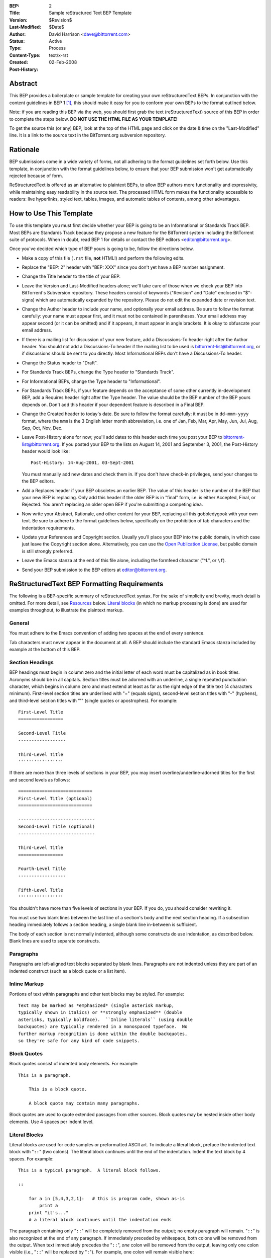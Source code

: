 :BEP: 2
:Title: Sample reStructured Text BEP Template
:Version: $Revision$
:Last-Modified: $Date$
:Author:  David Harrison <dave@bittorrent.com>
:Status:  Active
:Type:    Process
:Content-Type: text/x-rst
:Created: 02-Feb-2008
:Post-History: 


Abstract
========

This BEP provides a boilerplate or sample template for creating your
own reStructuredText BEPs.  In conjunction with the content guidelines
in BEP 1 [#BEP-1]_, this should make it easy for you to conform your own
BEPs to the format outlined below.

Note: if you are reading this BEP via the web, you should first grab
the text (reStructuredText) source of this BEP in order to complete
the steps below.  **DO NOT USE THE HTML FILE AS YOUR TEMPLATE!**

To get the source this (or any) BEP, look at the top of the HTML page
and click on the date & time on the "Last-Modified" line.  It is a
link to the source text in the BitTorrent.org subversion repository.


Rationale
=========

BEP submissions come in a wide variety of forms, not all adhering
to the format guidelines set forth below.  Use this template, in
conjunction with the format guidelines below, to ensure that your
BEP submission won't get automatically rejected because of form.

ReStructuredText is offered as an alternative to plaintext BEPs, to
allow BEP authors more functionality and expressivity, while
maintaining easy readability in the source text.  The processed HTML
form makes the functionality accessible to readers: live hyperlinks,
styled text, tables, images, and automatic tables of contents, among
other advantages.  


How to Use This Template
========================

To use this template you must first decide whether your BEP is going
to be an Informational or Standards Track BEP.  Most BEPs are
Standards Track because they propose a new feature for the BitTorrent
system including the BitTorrent suite of protocols.  When in doubt,
read BEP 1 for details or contact the BEP editors
<editor@bittorrent.org>.

Once you've decided which type of BEP yours is going to be, follow the
directions below.

- Make a copy of this file (``.rst`` file, **not** HTML!)  and perform
  the following edits.

- Replace the "BEP: 2" header with "BEP: XXX" since you don't yet have
  a BEP number assignment.

- Change the Title header to the title of your BEP.

- Leave the Version and Last-Modified headers alone; we'll take care
  of those when we check your BEP into BitTorrent's Subversion repository.
  These headers consist of keywords ("Revision" and "Date" enclosed in
  "$"-signs) which are automatically expanded by the repository.
  Please do not edit the expanded date or revision text.

- Change the Author header to include your name, and optionally your
  email address.  Be sure to follow the format carefully: your name
  must appear first, and it must not be contained in parentheses.
  Your email address may appear second (or it can be omitted) and if
  it appears, it must appear in angle brackets.  It is okay to
  obfuscate your email address.

- If there is a mailing list for discussion of your new feature, add a
  Discussions-To header right after the Author header.  You should not
  add a Discussions-To header if the mailing list to be used is
  bittorrent-list@bittorrent.org, or if discussions should be sent to
  you directly.  Most Informational BEPs don't have a Discussions-To
  header.

- Change the Status header to "Draft".

- For Standards Track BEPs, change the Type header to "Standards
  Track".

- For Informational BEPs, change the Type header to "Informational".

- For Standards Track BEPs, if your feature depends on the acceptance
  of some other currently in-development BEP, add a Requires header
  right after the Type header.  The value should be the BEP number of
  the BEP yours depends on.  Don't add this header if your dependent
  feature is described in a Final BEP.

- Change the Created header to today's date.  Be sure to follow the
  format carefully: it must be in ``dd-mmm-yyyy`` format, where the
  ``mmm`` is the 3 English letter month abbreviation, i.e. one of Jan,
  Feb, Mar, Apr, May, Jun, Jul, Aug, Sep, Oct, Nov, Dec.

- Leave Post-History alone for now; you'll add dates to this header
  each time you post your BEP to bittorrent-list@bittorrent.org.  If
  you posted your BEP to the lists on August 14, 2001 and September 3,
  2001, the Post-History header would look like::

      Post-History: 14-Aug-2001, 03-Sept-2001

  You must manually add new dates and check them in.  If you don't
  have check-in privileges, send your changes to the BEP editors.

- Add a Replaces header if your BEP obsoletes an earlier BEP.  The
  value of this header is the number of the BEP that your new BEP is
  replacing.  Only add this header if the older BEP is in "final"
  form, i.e. is either Accepted, Final, or Rejected.  You aren't
  replacing an older open BEP if you're submitting a competing idea.

- Now write your Abstract, Rationale, and other content for your BEP,
  replacing all this gobbledygook with your own text. Be sure to
  adhere to the format guidelines below, specifically on the
  prohibition of tab characters and the indentation requirements.

- Update your References and Copyright section.  Usually you'll place
  your BEP into the public domain, in which case just leave the
  Copyright section alone.  Alternatively, you can use the `Open
  Publication License`__, but public domain is still strongly
  preferred.

  __ http://www.opencontent.org/openpub/

- Leave the Emacs stanza at the end of this file alone, including the
  formfeed character ("^L", or ``\f``).

- Send your BEP submission to the BEP editors at editor@bittorrent.org.


ReStructuredText BEP Formatting Requirements
============================================

The following is a BEP-specific summary of reStructuredText syntax.
For the sake of simplicity and brevity, much detail is omitted.  For
more detail, see `Resources`_ below.  `Literal blocks`_ (in which no
markup processing is done) are used for examples throughout, to
illustrate the plaintext markup.


General
-------

You must adhere to the Emacs convention of adding two spaces at the
end of every sentence. 

Tab characters must never appear in the document at all.  A BEP should
include the standard Emacs stanza included by example at the bottom of
this BEP.


Section Headings
----------------

BEP headings must begin in column zero and the initial letter of each
word must be capitalized as in book titles.  Acronyms should be in all
capitals.  Section titles must be adorned with an underline, a single
repeated punctuation character, which begins in column zero and must
extend at least as far as the right edge of the title text (4
characters minimum).  First-level section titles are underlined with
"=" (equals signs), second-level section titles with "-" (hyphens),
and third-level section titles with "'" (single quotes or
apostrophes).  For example::

    First-Level Title
    =================

    Second-Level Title
    ------------------

    Third-Level Title
    '''''''''''''''''

If there are more than three levels of sections in your BEP, you may
insert overline/underline-adorned titles for the first and second
levels as follows::

    ============================
    First-Level Title (optional)
    ============================

    -----------------------------
    Second-Level Title (optional)
    -----------------------------

    Third-Level Title
    =================

    Fourth-Level Title
    ------------------

    Fifth-Level Title
    '''''''''''''''''

You shouldn't have more than five levels of sections in your BEP.  If
you do, you should consider rewriting it.

You must use two blank lines between the last line of a section's body
and the next section heading.  If a subsection heading immediately
follows a section heading, a single blank line in-between is
sufficient.

The body of each section is not normally indented, although some
constructs do use indentation, as described below.  Blank lines are
used to separate constructs.


Paragraphs
----------

Paragraphs are left-aligned text blocks separated by blank lines.
Paragraphs are not indented unless they are part of an indented
construct (such as a block quote or a list item).


Inline Markup
-------------

Portions of text within paragraphs and other text blocks may be
styled.  For example::

    Text may be marked as *emphasized* (single asterisk markup,
    typically shown in italics) or **strongly emphasized** (double
    asterisks, typically boldface).  ``Inline literals`` (using double
    backquotes) are typically rendered in a monospaced typeface.  No
    further markup recognition is done within the double backquotes,
    so they're safe for any kind of code snippets.


Block Quotes
------------

Block quotes consist of indented body elements.  For example::

    This is a paragraph.

        This is a block quote.

        A block quote may contain many paragraphs.

Block quotes are used to quote extended passages from other sources.
Block quotes may be nested inside other body elements.  Use 4 spaces
per indent level.


Literal Blocks
--------------

..  
    In the text below, double backquotes are used to denote inline
    literals.  "``::``" is written so that the colons will appear in a
    monospaced font; the backquotes (``) are markup, not part of the
    text.  See "Inline Markup" above.

    By the way, this is a comment, described in "Comments" below.

Literal blocks are used for code samples or preformatted ASCII art. To
indicate a literal block, preface the indented text block with
"``::``" (two colons).  The literal block continues until the end of
the indentation.  Indent the text block by 4 spaces.  For example::

    This is a typical paragraph.  A literal block follows.

    ::

        for a in [5,4,3,2,1]:   # this is program code, shown as-is
            print a
        print "it's..."
        # a literal block continues until the indentation ends

The paragraph containing only "``::``" will be completely removed from
the output; no empty paragraph will remain.  "``::``" is also
recognized at the end of any paragraph.  If immediately preceded by
whitespace, both colons will be removed from the output.  When text
immediately precedes the "``::``", *one* colon will be removed from
the output, leaving only one colon visible (i.e., "``::``" will be
replaced by "``:``").  For example, one colon will remain visible
here::

    Paragraph::

        Literal block


Lists
-----

Bullet list items begin with one of "-", "*", or "+" (hyphen,
asterisk, or plus sign), followed by whitespace and the list item
body.  List item bodies must be left-aligned and indented relative to
the bullet; the text immediately after the bullet determines the
indentation.  For example::

    This paragraph is followed by a list.

    * This is the first bullet list item.  The blank line above the
      first list item is required; blank lines between list items
      (such as below this paragraph) are optional.

    * This is the first paragraph in the second item in the list.

      This is the second paragraph in the second item in the list.
      The blank line above this paragraph is required.  The left edge
      of this paragraph lines up with the paragraph above, both
      indented relative to the bullet.

      - This is a sublist.  The bullet lines up with the left edge of
        the text blocks above.  A sublist is a new list so requires a
        blank line above and below.

    * This is the third item of the main list.

    This paragraph is not part of the list.

Enumerated (numbered) list items are similar, but use an enumerator
instead of a bullet.  Enumerators are numbers (1, 2, 3, ...), letters
(A, B, C, ...; uppercase or lowercase), or Roman numerals (i, ii, iii,
iv, ...; uppercase or lowercase), formatted with a period suffix
("1.", "2."), parentheses ("(1)", "(2)"), or a right-parenthesis
suffix ("1)", "2)").  For example::

    1. As with bullet list items, the left edge of paragraphs must
       align.

    2. Each list item may contain multiple paragraphs, sublists, etc.

       This is the second paragraph of the second list item.

       a) Enumerated lists may be nested.
       b) Blank lines may be omitted between list items.

Definition lists are written like this::

    what
        Definition lists associate a term with a definition.

    how
        The term is a one-line phrase, and the definition is one
        or more paragraphs or body elements, indented relative to
        the term.


Tables
------

Simple tables are easy and compact but you are not required to use
simple tables::

    =====  =====  =======
      A      B    A and B
    =====  =====  =======
    False  False  False
    True   False  False
    False  True   False
    True   True   True
    =====  =====  =======

There must be at least two columns in a table (to differentiate from
section titles).  Column spans use underlines of hyphens ("Inputs"
spans the first two columns)::

    =====  =====  ======
       Inputs     Output
    ------------  ------
      A      B    A or B
    =====  =====  ======
    False  False  False
    True   False  True
    False  True   True
    True   True   True
    =====  =====  ======

Text in a first-column cell starts a new row.  No text in the first
column indicates a continuation line; the rest of the cells may
consist of multiple lines.  For example::

    =====  =========================
    col 1  col 2
    =====  =========================
    1      Second column of row 1.
    2      Second column of row 2.
           Second line of paragraph.
    3      - Second column of row 3.

           - Second item in bullet
             list (row 3, column 2).
    =====  =========================


Hyperlinks
----------

When referencing an external web page in the body of a BEP, you should
include the title of the page in the text, with either an inline
hyperlink reference to the URL or a footnote reference (see
`Footnotes`_ below).  Do not include the URL in the body text of the
BEP.

Hyperlink references use backquotes and a trailing underscore to mark
up the reference text; backquotes are optional if the reference text
is a single word.  For example::

    In this paragraph, we refer to the `BitTorrent web site`_.

An explicit target provides the URL.  Put targets in a References
section at the end of the BEP, or immediately after the reference.
Hyperlink targets begin with two periods and a space (the "explicit
markup start"), followed by a leading underscore, the reference text,
a colon, and the URL (absolute or relative)::

    .. _BitTorrent web site: http://www.bittorrent.org/

The reference text and the target text must match (although the match
is case-insensitive and ignores differences in whitespace).  Note that
the underscore trails the reference text but precedes the target text.
If you think of the underscore as a right-pointing arrow, it points
*away* from the reference and *toward* the target.

The same mechanism can be used for internal references.  Every unique
section title implicitly defines an internal hyperlink target.  We can
make a link to the Abstract section like this::

    Here is a hyperlink reference to the `Abstract`_ section.  The
    backquotes are optional since the reference text is a single word;
    we can also just write: Abstract_.

Footnotes containing the URLs from external targets will be generated
automatically at the end of the References section of the BEP, along
with footnote references linking the reference text to the footnotes.

Text of the form "BEP x" or "RFC x" (where "x" is a number) will be
linked automatically to the appropriate URLs.


Footnotes
---------

Footnote references consist of a left square bracket, a number, a
right square bracket, and a trailing underscore::

    This sentence ends with a footnote reference [1]_.

Whitespace must precede the footnote reference.  Leave a space between
the footnote reference and the preceding word.

When referring to another BEP, include the BEP number in the body
text, such as "BEP 1".  The title may optionally appear.  Add a
footnote reference following the title.  For example::

    Refer to BEP 1 [2]_ for more information.

Add a footnote that includes the BEP's title and author.  It may
optionally include the explicit URL on a separate line, but only in
the References section.  Footnotes begin with ".. " (the explicit
markup start), followed by the footnote marker (no underscores),
followed by the footnote body.  For example::

    References
    ==========

    .. [2] BEP 1, "BEP Purpose and Guidelines", Harrison
       (http://www.bittorrent.org/beps/bep_0001.html)

If you decide to provide an explicit URL for a BEP, please use this as
the URL template::

    http://www.bittorrent.org/beps/bep_xxxx

BEP numbers in URLs must be padded with zeros from the left, so as to
be exactly 4 characters wide, however BEP numbers in the text are
never padded.

During the course of developing your BEP, you may have to add, remove,
and rearrange footnote references, possibly resulting in mismatched
references, obsolete footnotes, and confusion.  Auto-numbered
footnotes allow more freedom.  Instead of a number, use a label of the
form "#word", where "word" is a mnemonic consisting of alphanumerics
plus internal hyphens, underscores, and periods (no whitespace or
other characters are allowed).  For example::

    Refer to BEP 1 [#BEP-1]_ for more information.

    References
    ==========

    .. [#BEP-1] BEP 1, "BEP Purpose and Guidelines", Harrison

       http://www.bittorrent.org/beps/bep-0001

Footnotes and footnote references will be numbered automatically, and
the numbers will always match.  Once a BEP is finalized, auto-numbered
labels should be replaced by numbers for simplicity.


Images
------

If your BEP contains a diagram, you may include it in the processed
output using the "image" directive::

    .. image:: diagram.png

Any browser-friendly graphics format is possible: .png, .jpeg, .gif,
.tiff, etc.

Since this image will not be visible to readers of the BEP in source
text form, you should consider including a description or ASCII art
alternative, using a comment (below).


Comments
--------

A comment block is an indented block of arbitrary text immediately
following an explicit markup start: two periods and whitespace.  Leave
the ".." on a line by itself to ensure that the comment is not
misinterpreted as another explicit markup construct.  Comments are not
visible in the processed document.  For the benefit of those reading
your BEP in source form, please consider including a descriptions of
or ASCII art alternatives to any images you include.  For example::

     .. image:: dataflow.png

     ..
        Data flows from the input module, through the "black box"
        module, and finally into (and through) the output module.

The Emacs stanza at the bottom of this document is inside a comment.


Escaping Mechanism
------------------

reStructuredText uses backslashes ("``\``") to override the special
meaning given to markup characters and get the literal characters
themselves.  To get a literal backslash, use an escaped backslash
("``\\``").  There are two contexts in which backslashes have no
special meaning: `literal blocks`_ and inline literals (see `Inline
Markup`_ above).  In these contexts, no markup recognition is done,
and a single backslash represents a literal backslash, without having
to double up.

If you find that you need to use a backslash in your text, consider
using inline literals or a literal block instead.


Habits to Avoid
===============

Many programmers who are familiar with TeX often write quotation marks
like this::

    `single-quoted' or ``double-quoted''

Backquotes are significant in reStructuredText, so this practice
should be avoided.  For ordinary text, use ordinary 'single-quotes' or
"double-quotes".  For inline literal text (see `Inline Markup`_
above), use double-backquotes::

    ``literal text: in here, anything goes!``


Resources
=========

Many other constructs and variations are possible.  For more details
about the reStructuredText markup, in increasing order of
thoroughness, please see:

* `A ReStructuredText Primer`__, a gentle introduction.

  __ http://docutils.sourceforge.net/docs/rst/quickstart.html

* `Quick reStructuredText`__, a users' quick reference.

  __ http://docutils.sourceforge.net/docs/rst/quickref.html

* `reStructuredText Markup Specification`__, the final authority.

  __ http://docutils.sourceforge.net/spec/rst/reStructuredText.html

The processing of reStructuredText BEPs is done using Docutils_.  If
you have a question or require assistance with reStructuredText or
Docutils, please `post a message`_ to the `Docutils-users mailing
list`_.  The `Docutils project web site`_ has more information.

.. _Docutils:
.. _Docutils project web site: http://docutils.sourceforge.net/
.. _post a message:
   mailto:docutils-users@lists.sourceforge.net?subject=BEPs
.. _Docutils-users mailing list:
   http://docutils.sf.net/docs/user/mailing-lists.html#docutils-users


This document was derived heavily from PEP-0012 [#PEP-12]_.  In many places
text was simply copied and modified.  Although the PEP-0012 text
was written by David Goodger and Barry Warsaw, they are not
responsible for its use in the BitTorent Enhancement Process, and
should not be bothered with technical questions specific to BitTorrent
or the BEP process.  Please direct all comments to the BitTorrent
editors <editor@bittorrent.org>.

Acknowledgements
================

Thanks to Barry Warsaw, David Goodger, and Guido van Rossum for their
guidance.

References
==========

.. [#BEP-1] BEP_0001. BEP Purpose and Guidelines, Harrison
   (http://www.bittorrent.org/beps/bep_0001.html)

.. [#PEP-12] PEP-0012. Sample reStructuredText PEP Template, Goodger, Warsaw
   (http://www.python.org/peps/pep-0012.html)


Copyright
=========

This document has been placed in the public domain.



..
   Local Variables:
   mode: indented-text
   indent-tabs-mode: nil
   sentence-end-double-space: t
   fill-column: 70
   coding: utf-8
   End:

